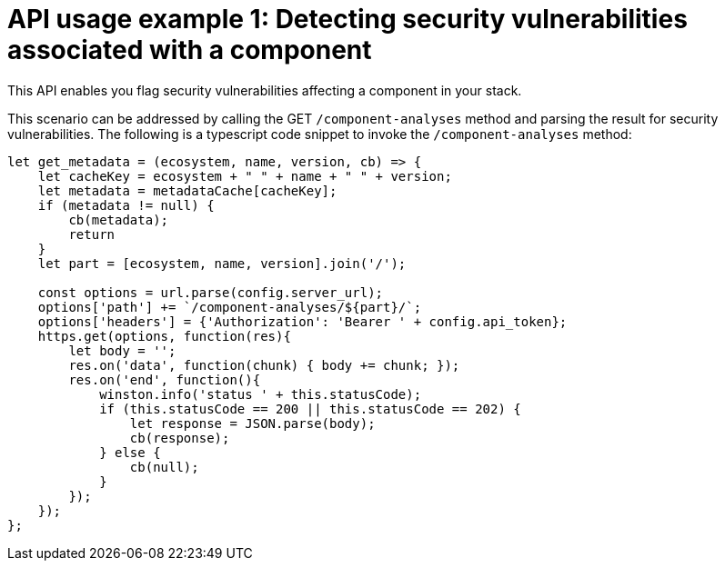 [id="api_usage_example_1"]
= API usage example 1: Detecting security vulnerabilities associated with a component

This API enables you flag security vulnerabilities affecting a component in your stack.

This scenario can be addressed by calling the GET `/component-analyses` method and parsing the result for security vulnerabilities.
The following is a typescript code snippet to invoke the `/component-analyses` method:

[source,typescript]
----
let get_metadata = (ecosystem, name, version, cb) => {
    let cacheKey = ecosystem + " " + name + " " + version;
    let metadata = metadataCache[cacheKey];
    if (metadata != null) {
        cb(metadata);
        return
    }
    let part = [ecosystem, name, version].join('/');

    const options = url.parse(config.server_url);
    options['path'] += `/component-analyses/${part}/`;
    options['headers'] = {'Authorization': 'Bearer ' + config.api_token};
    https.get(options, function(res){
        let body = '';
        res.on('data', function(chunk) { body += chunk; });
        res.on('end', function(){
            winston.info('status ' + this.statusCode);
            if (this.statusCode == 200 || this.statusCode == 202) {
                let response = JSON.parse(body);
                cb(response);
            } else {
                cb(null);
            }
        });
    });
};
----
